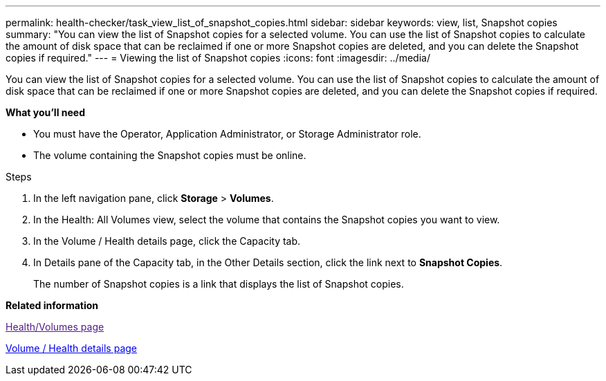 ---
permalink: health-checker/task_view_list_of_snapshot_copies.html
sidebar: sidebar
keywords: view, list, Snapshot copies
summary: "You can view the list of Snapshot copies for a selected volume. You can use the list of Snapshot copies to calculate the amount of disk space that can be reclaimed if one or more Snapshot copies are deleted, and you can delete the Snapshot copies if required."
---
= Viewing the list of Snapshot copies
:icons: font
:imagesdir: ../media/

[.lead]
You can view the list of Snapshot copies for a selected volume. You can use the list of Snapshot copies to calculate the amount of disk space that can be reclaimed if one or more Snapshot copies are deleted, and you can delete the Snapshot copies if required.

*What you'll need*

* You must have the Operator, Application Administrator, or Storage Administrator role.
* The volume containing the Snapshot copies must be online.

.Steps
. In the left navigation pane, click *Storage* > *Volumes*.
. In the Health: All Volumes view, select the volume that contains the Snapshot copies you want to view.
. In the Volume / Health details page, click the Capacity tab.
. In Details pane of the Capacity tab, in the Other Details section, click the link next to *Snapshot Copies*.
+
The number of Snapshot copies is a link that displays the list of Snapshot copies.

*Related information*

link:[Health/Volumes page]

xref:reference_health_volume_details_page.adoc[Volume / Health details page]
